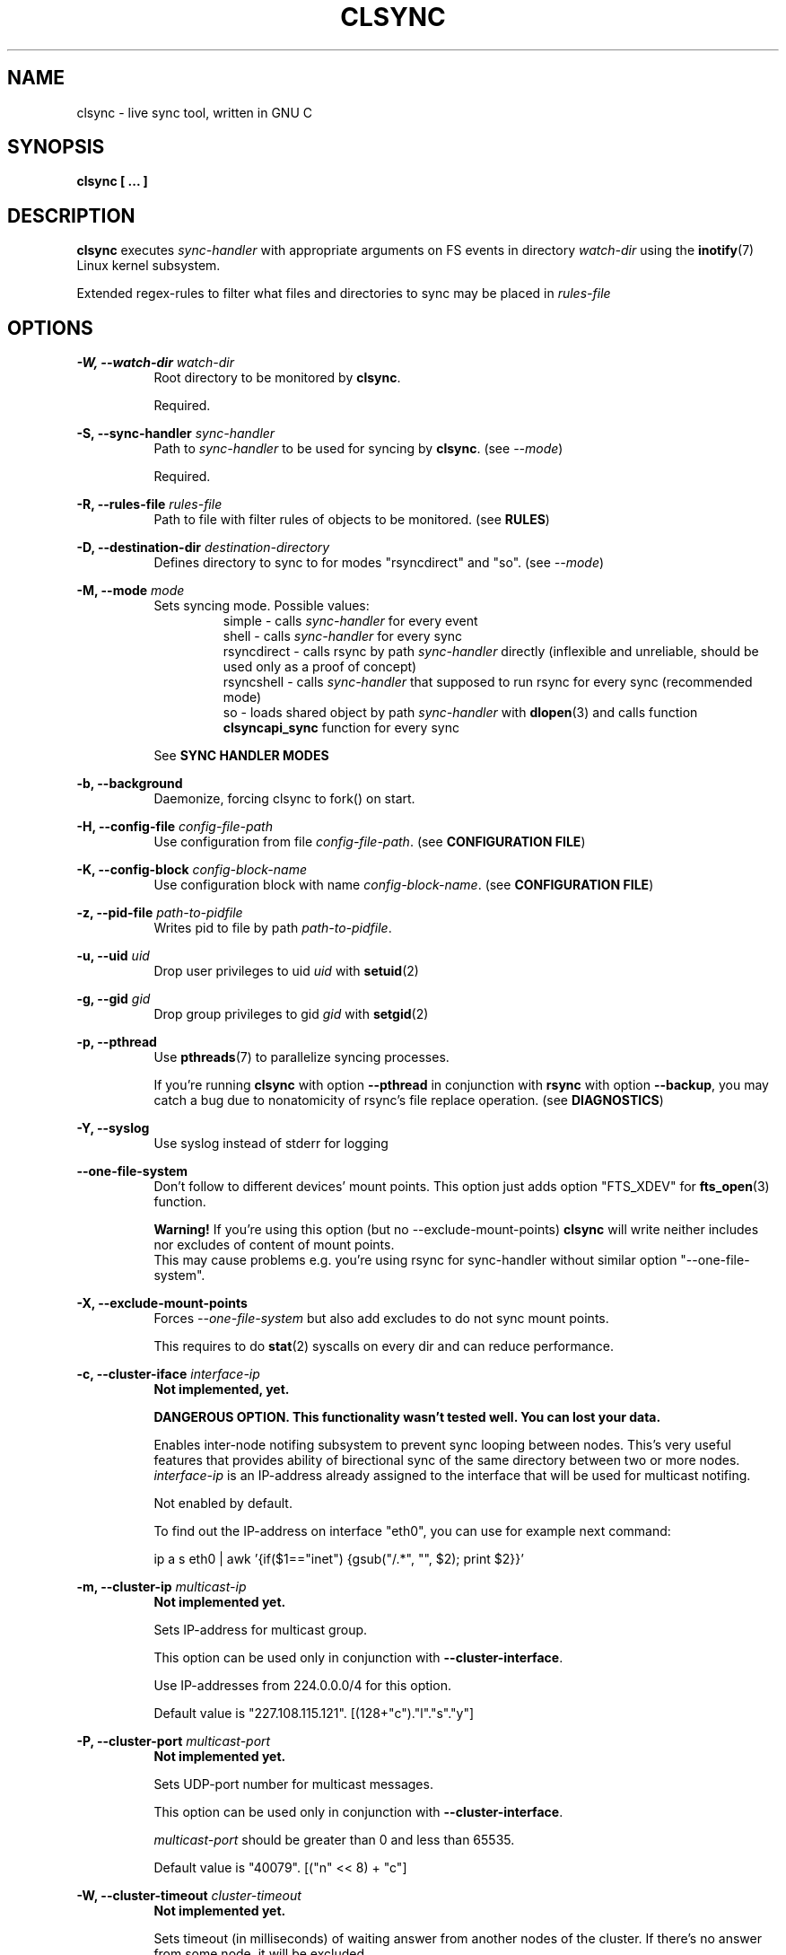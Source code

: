 .\" Sorry for my English 
.\" --Dmitry Yu Okunev <dyokunev@ut.mephi.ru> 0x8E30679C
.\"
.\" Thanks to oldlaptop [https://github.com/oldlaptop] for help with spelling
.\"
.TH CLSYNC 1 "JULY 2013" Linux "User Manuals"
.SH NAME
clsync \- live sync tool, written in GNU C
.SH SYNOPSIS
.B clsync [ ... ] 
.SH DESCRIPTION
.B clsync
executes
.I sync\-handler
with appropriate arguments on FS events in directory
.I watch\-dir
using the
.BR inotify (7)
Linux kernel subsystem.

Extended regex\-rules to filter what files and
directories to sync may be placed in
.I rules\-file

.SH OPTIONS

.B \-W, \-\-watch\-dir
.I watch\-dir
.RS 8
Root directory to be monitored by
.BR clsync .

Required.
.PP
.RE

.B \-S, \-\-sync\-handler
.I sync\-handler
.RS 8
Path to
.I sync\-handler
to be used for syncing by
.BR clsync .
(see 
.IR \-\-mode )

Required.
.PP
.RE

.B \-R, \-\-rules\-file
.I rules\-file
.RS 8
Path to file with filter rules of objects to be monitored. (see 
.BR RULES )

.PP
.RE

.B \-D, \-\-destination\-dir
.I destination\-directory
.RS 8
Defines directory to sync to for modes "rsyncdirect" and "so". (see 
.IR \-\-mode )

.PP
.RE

.B \-M, \-\-mode
.I mode
.RS 8
Sets syncing mode. Possible values:
.RS
simple      \- calls
.I sync\-handler
for every event
.br
shell       \- calls
.I sync\-handler
for every sync
.br
rsyncdirect \- calls rsync by path
.I sync\-handler
directly (inflexible and unreliable, should be used only as a proof of
concept)
.br
rsyncshell  \- calls
.I sync\-handler
that supposed to run rsync for every sync (recommended
mode)
.br
so          \- loads shared object by path
.I sync\-handler
with
.BR dlopen (3)
and calls function
.B clsyncapi_sync
function for every sync
.RE

See
.B SYNC HANDLER MODES
.PP
.RE

.B \-b, \-\-background
.RS 8
Daemonize, forcing clsync to fork() on start.

.PP
.RE

.B \-H, \-\-config\-file
.I config\-file\-path
.RS 8
Use configuration from file
.IR config\-file\-path .
(see 
.BR "CONFIGURATION FILE" )

.PP
.RE

.B \-K, \-\-config\-block
.I config\-block\-name
.RS 8
Use configuration block with name
.IR config\-block\-name .
(see 
.BR "CONFIGURATION FILE" )

.PP
.RE

.B \-z, \-\-pid\-file
.I path\-to\-pidfile
.RS 8
Writes pid to file by path
.IR path\-to\-pidfile .

.PP
.RE

.B \-u, \-\-uid
.I uid
.RS 8
Drop user privileges to uid
.I uid
with
.BR setuid (2)
.PP
.RE

.B \-g, \-\-gid
.I gid
.RS 8
Drop group privileges to gid
.I gid
with
.BR setgid (2)
.PP
.RE

.B \-p, \-\-pthread
.RS 8
Use
.BR pthreads (7)
to parallelize syncing processes.

If you're running
.B clsync
with option
.B \-\-pthread
in conjunction with
.B rsync
with option
.BR \-\-backup ,
you may catch a bug due to nonatomicity of rsync's file replace operation.
(see
.BR DIAGNOSTICS )
.RE

.B \-Y, \-\-syslog
.RS 8
Use syslog instead of stderr for logging
.RE

.B \-\-one\-file\-system
.RS 8
Don't follow to different devices' mount points. This option just adds option
"FTS_XDEV" for
.BR fts_open (3)
function.

.B Warning!
If you're using this option (but no \-\-exclude\-mount\-points)
.B clsync
will write neither includes nor excludes of content of mount points.
.br
This may cause problems e.g. you're using rsync for sync-handler without
similar option "--one-file-system".
.RE

.B \-X, \-\-exclude\-mount\-points
.RS 8
Forces
.I \-\-one\-file\-system
but also add excludes to do not sync mount points.

This requires to do
.BR stat (2)
syscalls on every dir and can reduce performance.
.RE


.PP
.B \-c, \-\-cluster\-iface
.I interface\-ip
.RS 8
.B Not implemented, yet.

.B DANGEROUS OPTION. This functionality wasn't tested well. You can lost your data.

Enables inter-node notifing subsystem to prevent sync looping between nodes.
This's very useful features that provides ability of birectional sync of the
same directory between two or more nodes.
.I interface-ip
is an IP-address already assigned to the interface that will be used for
multicast notifing.

Not enabled by default.

To find out the IP-address on interface "eth0", you can use for example next
command:

ip a s eth0 | awk '{if($1=="inet") {gsub("/.*", "", $2); print $2}}'
.RE

.PP
.B \-m, \-\-cluster\-ip
.I multicast\-ip
.RS 8
.B Not implemented yet.

Sets IP-address for multicast group.

This option can be used only in conjunction with
.BR \-\-cluster\-interface .

Use IP-addresses from 224.0.0.0/4 for this option.

Default value is "227.108.115.121". [(128+"c")."l"."s"."y"]
.RE

.PP
.B \-P, \-\-cluster\-port
.I multicast\-port
.RS 8
.B Not implemented yet.

Sets UDP-port number for multicast messages.

This option can be used only in conjunction with
.BR \-\-cluster\-interface .

.I multicast\-port
should be greater than 0 and less than 65535.

Default value is "40079". [("n" << 8) + "c"]
.RE

.PP
.B \-W, \-\-cluster\-timeout
.I cluster\-timeout
.RS 8
.B Not implemented yet.

Sets timeout (in milliseconds) of waiting answer from another nodes of the
cluster. If there's no answer from some node, it will be excluded.

Default value is "1000". [1 second]
.RE

.PP
.B \-n, \-\-cluster\-node\-name
.I cluster\-node\-name
.RS 8
.B Not implemented yet.

Sets the name of current node in the cluster. It will be used in action
scripts of another nodes (see 
.BR "SYNC HANDLER MODES" ).

Default value is $(uname \-n).
.RE

.PP
.B \-o, \-\-cluster\-hash\-dl\-min
.I hash\-dirlevel\-min
.RS 8
Sets minimal directory level for ctime hashing (see
.BR CLUSTERING ).

Default value is "1".
.RE

.PP
.B \-O, \-\-cluster\-hash\-dl\-max
.I hash\-dirlevel\-max
.RS 8
.B Not implemented yet.

Sets maximal directory level for ctime hashing (see
.BR CLUSTERING ).

Default value is "16".
.RE

.PP
.B \-O, \-\-cluster\-scan\-dl\-max
.I scan\-dirlevel\-max
.RS 8
.B Not implemented yet.

Sets maximal directory level for ctime scanning (see
.BR CLUSTERING ).

Default value is "32".
.RE

.PP
.B \-k, \-\-timeout\-sync
.I sync-timeout
.RS 8
Sets timeout for syncing processes.
.B clsync
will die if syncing process alive more than
.I sync-timeout
seconds.

Set "0" to disable the timeout.

Default value is "86400" ["24 hours"].
.RE

.PP
.B \-w, \-\-delay\-sync
.I additional\-delay
.RS 8
Sets the minimal delay (in seconds) between syncs.

Default value is "30".
.RE

.PP
.B \-t, \-\-delay\-collect
.I ordinary\-delay
.RS 8
Sets the delay (in seconds) to collect events about ordinary files and
directories.

Default value is "30".
.RE

.PP
.B \-T, \-\-delay\-collect\-bigfile
.I bigfiles\-delay
.RS 8
Sets the delay (in seconds) to collect events about "big files" (see
.IR \-\-threshold\-bigfile ).

Default value is "1800".
.RE

.PP
.B \-B, \-\-threshold\-bigfile
.I filesize\-threshold
.RS 8
Sets file size threshold (in bytes) that separates ordinary files from
"big files". Events about "big files" are processed in another queue with a
separate collecting delay. This is supposed to be used as a means of unloading
IO resources.

Default value is "134217728" ["128 MiB"].
.RE

.PP
.B \-L, \-\-lists\-dir
.I tmpdir\-path
.RS 8
Sets directory path to output temporary events\-lists files.

If this option is enabled,
.B clsync
will execute
.I sync\-handler
once for each aggregated event list, passing the path to a file containing
this list (actions "synclist" and "rsynclist").
Otherwise,
.B clsync
will execute
.I sync\-handler
for every file in the aggregated event list (action "sync").

Cannot be used in mode "so".

See
.BR "SYNC HANDLER MODES" .

Is not set by default.
.RE

.PP
.B \-\-have\-recursive\-sync
.RS 8
Use action "recursivesync" instead of "synclist" for directories that were just marked (see
.B "SYNC HANDLER MODES"
case
.BR c ).

Is not set by default.
.RE

.PP
.B \-\-synclist\-simplify
.RS 8
Removes the first 3 parameters in list files of action "synclist" (see
.B "SYNC HANDLER MODES"
case
.BR b ).

Is not set by default.
.RE

.PP
.B \-A, \-\-auto\-add\-rules\-w
.RS 8
Forces clsync to create a "w\-rule" for every non-"w-rule" (see
.BR RULES ).

Not recommended to use in modes "rsyncdirect" and "rsyncshell"

Is not set by default.
.RE

.PP
.B \-\-rsync\-inclimit
.I rsync\-includes\-line\-limit
.RS 8
Sets soft limit for lines count in files by path
.IR rsync\-listpath .
Unfortunately, rsync works very slowly with huge "\-\-include\-from"
files. So,
.B clsync
splits that list with approximately
.I rsync\-includes\-line\-limit
lines per list if it's too big, and executes by one rsync instance per list
part. Use value "0" to disable the limit.

Default value is "20000".
.RE

.PP
.B \-\-rsync\-prefer\-include
.RS 8
Forces
.B clsync
to prefer a "lot of includes" method instead of a "excludes+includes" for
rsync on recursive syncing.

See
.B case d
of
.BR "SYNC HANDLER MODES" .

This option is not recommended.

Is not set by default.
.RE

.PP
.B \-x, \-\-ignore\-exitcode
.I exitcode
.RS 8
Forces
.B clsync
to do not process exitcode
.I exitcode
of
.I sync\-handler
as an error. You can set multiple ignores by passing this option multiple
times.

Recommended values for rsync case is "24". You can set multiple values with
listing a lot of "-x" options, e.g.: "\-x 23 \-x 24".
.RE

.PP
.B \-U, \-\-dont\-unlink\-lists
.RS 8
Do not delete list\-files after
.I sync\-handler
has finished.

This may be used for debugging purposes.

Is not set by default.
.RE

.PP
.B \-F, \-\-full\-initialsync
.RS 8
Ignore filter rules from
.I rules-file
on initial sync.

This may be useful for quick start or e.g. if it's required to sync 
"/var/log/" tree but not sync every change from there.

Is not set by default.
.RE

.PP
.B \-v, \-\-verbose
.RS 8
This option is supposed to increase verbosity. But at the moment there's no
"verbose output" in the code, so the option does nothing. :)
.RE

.PP
.B \-d, \-\-debug
.RS 8
Increases debugging output. This may be supplied multiple times for more
debugging information, up to a maximum of three "d" flags (more will do 
nothing), for example "\-d \-d \-d" or "\-d3" (equivalent cases)
.RE

.PP
.B \-q, \-\-quiet
.RS 8
Suppresses error messages.
.RE

.PP
.B \-f, \-\-fanotify
.RS 8
.B Don't use this option!

Switches monitor subsystem to "fanotify" [it's described for
future\-compatibility].
.RE

.PP
.B \-i, \-\-inotify
.RS 8
Switches monitor subsystem to "inotify".

Is set by default.
.RE

.PP
.B \-l, \-\-label
.I label
.RS 8
Sets a label for this instance of clsync. The
.I label
will be passed to
.I sync\-handler
every execution.

Default value is "nolabel".
.RE

.PP
.B \-h, \-\-help
.RS 8
Outputs options list and exits with exitcode "0".
.RE

.PP
.B \-V, \-\-version
.RS 8
Outputs clsync version and exits with exitcode "0".
.RE

.SH SYNC HANDLER MODES
.B clsync
executes
.I sync\-handler
that supposed to take care of the actual syncing process. Therefore
.B clsync
is only a convenient way to run a syncing script.

.B clsync
can run
.I sync\-handler
in five ways. Which way will be used depends on specified mode (see
.IR \-\-mode )

case
.B simple
.RS
Executes for every syncing file/dir:
.br
.I sync\-handler
sync
.I label evmask path [nodes]

In this case,
.I sync\-handler
is supposed to non\-recursively sync file or directory by
.IR path .
With
.I evmask
it's passed bitmask of events with the file or directory (see 
"/usr/include/linux/inotify.h").

Not recommended. Not well tested.
.RE

case
.B shell
.RS
Executes for every sync (if 
.B recursivesync
is not used instead):
.br
.I sync\-handler
synclist
.I label listpath [nodes]

Executes for initial syncs if option
.I \-\-have\-recursive\-sync
is set:
.br
.I sync\-handler
recursivesync
.I label dirpath [nodes]

In this case,
.I sync\-handler
is supposed to non\-recursively sync files and directories from list in a file
by path
.I listpath
(see below). With
.I evmask
it's passed bitmask of events with the file or directory (see 
"/usr/include/linux/inotify.h").

Also
.I sync\-handler
is supposed to recursively sync data from directory by path
.I dirpath
with manual excluding extra files.

Not recommended. Not well tested.
.RE

case
.B rsyncdirect
.RS
Executes for every sync:
.br
.I sync\-handler
\-\-inplace \-aH \-\-delete\-before [\-\-exclude\-from
.I rsync\-exclude\-listpath
]
\-\-include\-from
.I rsync\-listpath
\-\-exclude '*'
.I watch-dir/ dest-dir/

In this case,
.I sync\-handler
is supposed to be a path to
.B rsync
binary.

Error code "24" from
.I sync\-handler
will be ignored in this case.

This case is supposed to be used only as a proof of concept.
.RE

case
.B rsyncshell
.RS
Executes for every sync:
.br
.I sync\-handler
rsynclist
.I label rsync\-listpath [nodes] [rsync\-exclude\-listpath]

In this case,
.I sync\-handler
is supposed to run "rsync" application with parameters: 

\-aH \-\-delete\-before \-\-include\-from
.I rsync\-listpath
\-\-exclude '*'

if option
.I \-\-rsync\-prefer\-include
is enabled.

And with parameters:

\-aH \-\-delete\-before \-\-exclude\-from
.I rsync\-exclude\-listpath
\-\-include\-from
.I rsync\-listpath
\-\-exclude '*'

if option
.I \-\-rsync\-prefer\-include
is disabled.

Recommended case.
.RE

case
.B so
.RS
In this case there's no direct exec*() calling. In this case
.B clsync
loads
.I sync-handler
as a shared library with
.BR dlopen (3)
and calls function "int clsyncapi_sync(int n, api_eventinfo_t *ei)" from it
for every sync.
.B n
is number of elements of
.BR ei .
.B ei
is an array of structures with information about what and how to sync (see
below).

api_eventinfo_t is a structure:
.RS
struct api_eventinfo {
.br
        uint32_t         evmask;		// event bitmask for file/dir
by path
.BR path .
.br
        uint32_t         flags;		// flags of "how to sync" the file/dir
.br
        size_t           path_len;		// strlen(path)
.br
        const char      *path;		// the
.B path
to file/dir need to be synced
.br
        eventobjtype_t   objtype_old;	// type of object by path
.B path
before the event.
.br
        eventobjtype_t   objtype_new;	// type of object by path
.B path
after the event.
.br
};
.br
typedef struct api_eventinfo api_eventinfo_t;
.RE

The event bitmask (evmask) values can be learned from
"/usr/include/linux/inotify.h".

There may be next flags' values (flags):
.RS
enum eventinfo_flags {
.br
        EVIF_NONE        = 0x00000000,	// No modifier
.br
        EVIF_RECURSIVELY = 0x00000001	// sync the file/dir recursively
.br
};
.RE
.br
Flag "EVIF_RECURSIVELY" may be used if option
.I\-\-have\-recursive\-sync
is set.

Is that a file or directory by path
.B path
can be determined with
.B objtype_old
and
.BR objtype_new .
.br
.B objtype_old
reports about which type was the object by the path before the event.
.br
.B objtype_new
reports about which type became the object by the path after the event.

.B objtype_old
and
.BR objtype_new
have type
.BR eventobjtype_t .

.RS
enum eventobjtype {
.br
        EOT_UNKNOWN     = 0,	// Unknown
.br
        EOT_DOESNTEXIST = 1,	// Doesn't exist (not created yet or already deleted)
.br
        EOT_FILE        = 2,	// File
.br
        EOT_DIR         = 3,	// Directory
.br
}
typedef enum eventobjtype eventobjtype_t;
.RE

Also may be defined functions "int clsyncapi_init(options_t *, indexes_t *)"
and "int clsyncapi_deinit()" to initialize and deinitialize the syncing
process by this shared object.

See example file "clsync-synchandler-so.c".

Recommended case.
.RE

About the
.I label
see
.IR \-\-label .
.br
.I nodes
is comma-separated list of cluster nodes names where to sync to (see
.IR \-\-cluster-node-name )

The listfile by path
.I listpath
contains lines separated by NL (without CR) of next format:
.RS
sync
.I label evmask path
.RS
if option
.I \-\-synclist\-simplify
is not set
.RE
.I path
.RS
if option
.I \-\-synclist\-simplify
is set
.RE

Every lines is supposed to be proceed by external syncer to sync file or
directory by path
.IR path .
With
.I evmask
it's passed bitmask of events with the file or directory (see
"/usr/include/linux/inotify.h").

.RE

.SH RULES
Filter riles can be placed into
.I rules\-file
with one rule per line.

Rule format:
.I [+\-][fdw*]regexp

.I +
\- means include;
.I \-
\- means exclude;
.I f
\- means file;
.I d
\- means directory;
.I w
\- means walking to directory;
.I *
\- means all.

For example: \-*^/[Tt]est

It's not recommended to use
.I w
rules in modes "rsyncdirect" and "rsyncshell".
.BR rsync (1)
allows to set syncing and walking only together in "\-\-include" rules
("\-\-files\-from" is not appropriate due to problem with syncing files
deletions). So there may be problems with clsync's
.I w
rules in this cases.

More examples:

Syncing pwdb files and sshd_config (non-rsync case):
.RS
	+f^/passwd$
.br
	+f^/group$
.br
	+f^/shadow$
.br
	+f^/ssh/sshd_config$
.br
	+w^$
.br
	+w^/ssh$
.br
	-*
.RE

Syncing pwdb files and sshd_config (non-rsync case with option
.IR \-\-auto\-add\-rules\-w ):
.RS
	+f^/passwd$
.br
	+f^/group$
.br
	+f^/shadow$
.br
	+f^/ssh/sshd_config$
.br
	-*
.RE

Syncing pwdb files and sshd_config (rsync case):
.RS
	+f^/passwd$
.br
	+f^/group$
.br
	+f^/shadow$
.br
	+f^/ssh/sshd_config$
.br
	+d^$
.br
	+d^/ssh$
.br
	-*
.RE

Syncing /srv/lxc tree (rsync case):
.RS
	-d/sess(ion)?s?$
.br
	-f/tmp/
.br
	+*
.RE

.SH SIGNALS
1  \- to reread filter rules

10 \- runs threads' GC function

12 \- runs full resync

16 \- interrupts sleep()/select() and wait() [for debugging and internal uses]


.SH DIAGNOSTICS

Initial rsync process works very slow on clsync start
.RS
Probably there's too huge exclude list is passed to rsync. This can happened
if you're excluding with regex in clsync's rules a lot of thousands files.
They will be passed to rsync's exclude list one by one.

To diagnose it, you can use "\-U" option and look into 
.I rsync\-exclude\-listpath
file (see
.B "SYNC HANDLER"
case 
.BR d )

To prevent this, it's recommended to write such rules for rsync directly 
(not via clsync).

For example, often problem is with PHP's session files. You shouldn't exclude
them in clsync's rules with "\-f/sess_.*", but you should exclude it in rsync
directly (e.g with «\-\-exclude "sess_*"»).
.RE

The following diagnostics may be issued on stderr:

Error: Cannot inotify_add_watch() on [...]: No space left on device (errno:
28)
.RS
Not enough inotify watching descriptors is allowed. It can be fixed
by increasing value of "sysctl fs.inotify.max_user_watches"
.RE

Error: Got non-zero exitcode
.I exitcode
[...]
.RS
.I sync\-handler
returned non-zero exitcode. Probably, you should process exitcodes in it or
your syncer process didn't worked well. I case of using rsync, you can find
the exitcodes meanings in
.BR "man 1 rsync" .

If
.I exitcode
equals to 23 and you're using
.B clsync
in conjunction with
.BR rsync ,
this may happend, for example in next cases:

.RS

\- Not enough space on destination.

\- You're running clsync with 
.B \-\-pthread
and rsync with
.BR \-\-backup .
See bugreport by URL:
.IR https://bugzilla.samba.org/show_bug.cgi?id=10081 .

.RE

To confirm the problem, you can try to add "return 0" or "exit 0" into
your
.IR sync\-handler .

.RE

To get support see
.BR SUPPORT .

.SH CONFIGURATION FILE

.B clsync
supports configuration file.

By default
.B clsync
tries to read next files (in specified order):
.RS
~/.clsync.conf
.br
/etc/clsync/clsync.conf
.RE

This may be overrided with option
.IR \-\-config\-file .

.B clsync
reads only one configuration file. In other words, if option
.I \-\-config\-file
is not set and file
.B ~/.clsync.conf
is accessable and parsable,
.B clsync
will not try to open
.BR /etc/clsync/clsync.conf .
Command line options have precedence over config file options.

Configuration file is parsed with glib's g_key_file_* API. That means,
that config should consits from groups (blocks) of key-value lines as in the
example:
.RS
[default]
.br
background=1
.br
mode=rsyncshell
.br
debug=0
.br
syslog=1
.br
pid-file=/var/run/clsync.pid
.br

.br
[test]
.br
mode=rsyncdirect
.br
debug=3
.RE

In this example there's 2 blocks are set - "default" and "test".

By default
.B clsync
uses block with name "default". Block name can be set by option
.IR \-\-config\-block .

.SH CLUSTERING

Not implemented yet.
.B Don't try to use cluster functionality.

Not described yet.

.SH EXAMPLES
Working example you can try out in "example/" or 
"/usr/share/doc/clsync/example/" directory. Copy this directory somewhere
(e.g. into "/tmp"). And try to run "clsync-start.sh" in there. Any
files/directories modifications in "example/testdir/from" will be synced to
"example/testdir/to" with few seconds delay.
.RE
.SH AUTHOR
Dmitry Yu Okunev <dyokunev@ut.mephi.ru> 0x8E30679C
.SH SUPPORT
You can get support on official IRC-channel in Freenode "#clsync" or on
github's issue tracking system of repository
"https://github.com/xaionaro/clsync".

Don't be afraid to ask about clsync configuration, ;). 
.SH "SEE ALSO"
.BR rsync (1),
.BR pthreads (7),
.BR inotify (7)

